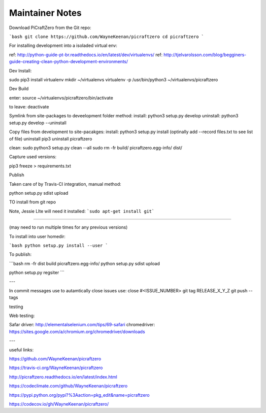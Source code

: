 Maintainer Notes
----------------


Download PiCraftZero from the Git repo:

```bash
git clone https://github.com/WayneKeenan/picraftzero
cd picraftzero
```





For installing development into a isoladed virtual env:

ref: http://python-guide-pt-br.readthedocs.io/en/latest/dev/virtualenvs/
ref: http://tjelvarolsson.com/blog/begginers-guide-creating-clean-python-development-environments/

Dev Install:

sudo pip3 install virtualenv
mkdir ~/virtualenvs
virtualenv -p /usr/bin/python3 ~/virtualenvs/picraftzero


Dev Build

enter:      source ~/virtualenvs/picraftzero/bin/activate

to leave:   deactivate



Symlink from site-packages to deveelopment folder method:
install:            python3 setup.py develop
uninstall:          python3 setup.py develop --uninstall


Copy files from development to site-pacakges:
install:            python3 setup.py install                        (optinally add --record files.txt to see list of file)
uninstall           pip3 uninstall picraftzero


clean:
sudo python3 setup.py clean --all
sudo rm -fr build/ picraftzero.egg-info/ dist/

Capture used versions:

pip3 freeze > requirements.txt


Publish

Taken care of by Travis-CI integration, manual method:

python setup.py sdist upload



TO install from git repo




Note, Jessie LIte will need it installed:
```sudo apt-get install git```



------------------------------------------


(may need to run multiple times for any previous versions)

To install into user homedir:

```bash
python setup.py install --user
```

To publish:

```bash
rm -fr dist build picraftzero.egg-info/
python setup.py sdist upload


python setup.py regsiter
```

---


In commit messages use to autamtically close issues use:   close #<ISSUE_NUMBER>
git tag RELEASE_X_Y_Z
git push --tags



testing

Web testing:

Safar driver:  http://elementalselenium.com/tips/69-safari
chromedriver:  https://sites.google.com/a/chromium.org/chromedriver/downloads

---

useful links:


https://github.com/WayneKeenan/picraftzero

https://travis-ci.org/WayneKeenan/picraftzero

http://picraftzero.readthedocs.io/en/latest/index.html

https://codeclimate.com/github/WayneKeenan/picraftzero

https://pypi.python.org/pypi?%3Aaction=pkg_edit&name=picraftzero

https://codecov.io/gh/WayneKeenan/picraftzero/

